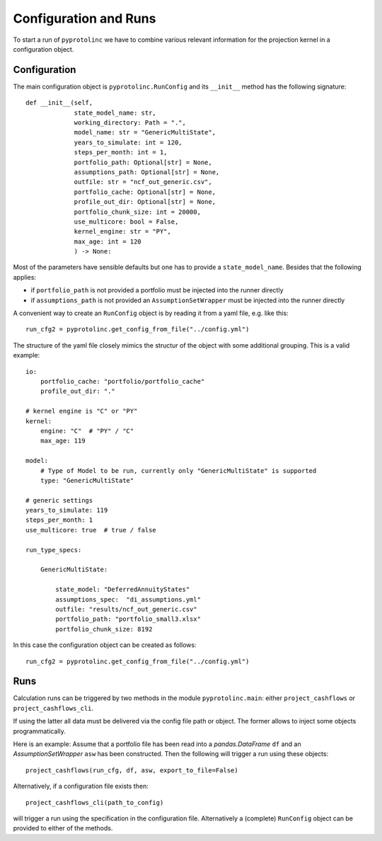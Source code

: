 



Configuration and Runs
-------------------------

To start a run of ``pyprotolinc`` we have to combine various relevant information for the projection kernel
in a configuration object.



Configuration
^^^^^^^^^^^^^^^^^^^^^^^^

The main configuration object is ``pyprotolinc.RunConfig`` and its ``__init__`` method has the following signature::

    def __init__(self,
                 state_model_name: str,
                 working_directory: Path = ".",
                 model_name: str = "GenericMultiState",
                 years_to_simulate: int = 120,
                 steps_per_month: int = 1,
                 portfolio_path: Optional[str] = None,
                 assumptions_path: Optional[str] = None,
                 outfile: str = "ncf_out_generic.csv",
                 portfolio_cache: Optional[str] = None,
                 profile_out_dir: Optional[str] = None,
                 portfolio_chunk_size: int = 20000,
                 use_multicore: bool = False,
                 kernel_engine: str = "PY",
                 max_age: int = 120
                 ) -> None:


Most of the parameters have sensible defaults but one has to provide a ``state_model_name``. Besides that the following applies:

* if ``portfolio_path`` is not provided a portfolio must be injected into the runner directly
* if ``assumptions_path`` is not provided an ``AssumptionSetWrapper`` must be injected into the runner directly

A convenient way to create an ``RunConfig`` object is by reading it from a yaml file, e.g. like this::

    run_cfg2 = pyprotolinc.get_config_from_file("../config.yml")

The structure of the yaml file closely mimics the structur of the object with some additional grouping. This is a valid example::

    io:
        portfolio_cache: "portfolio/portfolio_cache"
        profile_out_dir: "."

    # kernel engine is "C" or "PY"
    kernel:
        engine: "C"  # "PY" / "C"
        max_age: 119

    model:
        # Type of Model to be run, currently only "GenericMultiState" is supported
        type: "GenericMultiState"
    
    # generic settings
    years_to_simulate: 119
    steps_per_month: 1
    use_multicore: true  # true / false

    run_type_specs:

        GenericMultiState:

            state_model: "DeferredAnnuityStates"
            assumptions_spec:  "di_assumptions.yml"
            outfile: "results/ncf_out_generic.csv"
            portfolio_path: "portfolio_small3.xlsx"
            portfolio_chunk_size: 8192


In this case the configuration object can be created as follows::

    run_cfg2 = pyprotolinc.get_config_from_file("../config.yml")


Runs
^^^^^^^^^^^^^^^^^^^^^^^^

Calculation runs can be triggered by two methods in the module ``pyprotolinc.main``: either ``project_cashflows`` or ``project_cashflows_cli``.

If using the latter all data must be delivered via the config file path or object. The former allows
to inject some objects programmatically. 

Here is an example: Assume that a portfolio file has been read into a *pandas.DataFrame* ``df`` and an *AssumptionSetWrapper* ``asw`` 
has been constructed. Then the following will trigger a run using these objects::

    project_cashflows(run_cfg, df, asw, export_to_file=False)

Alternatively, if a configuration file exists then::

    project_cashflows_cli(path_to_config)

will trigger a run using the specification in the configuration file. Alternatively a (complete) ``RunConfig`` object can be provided to either of the methods.
